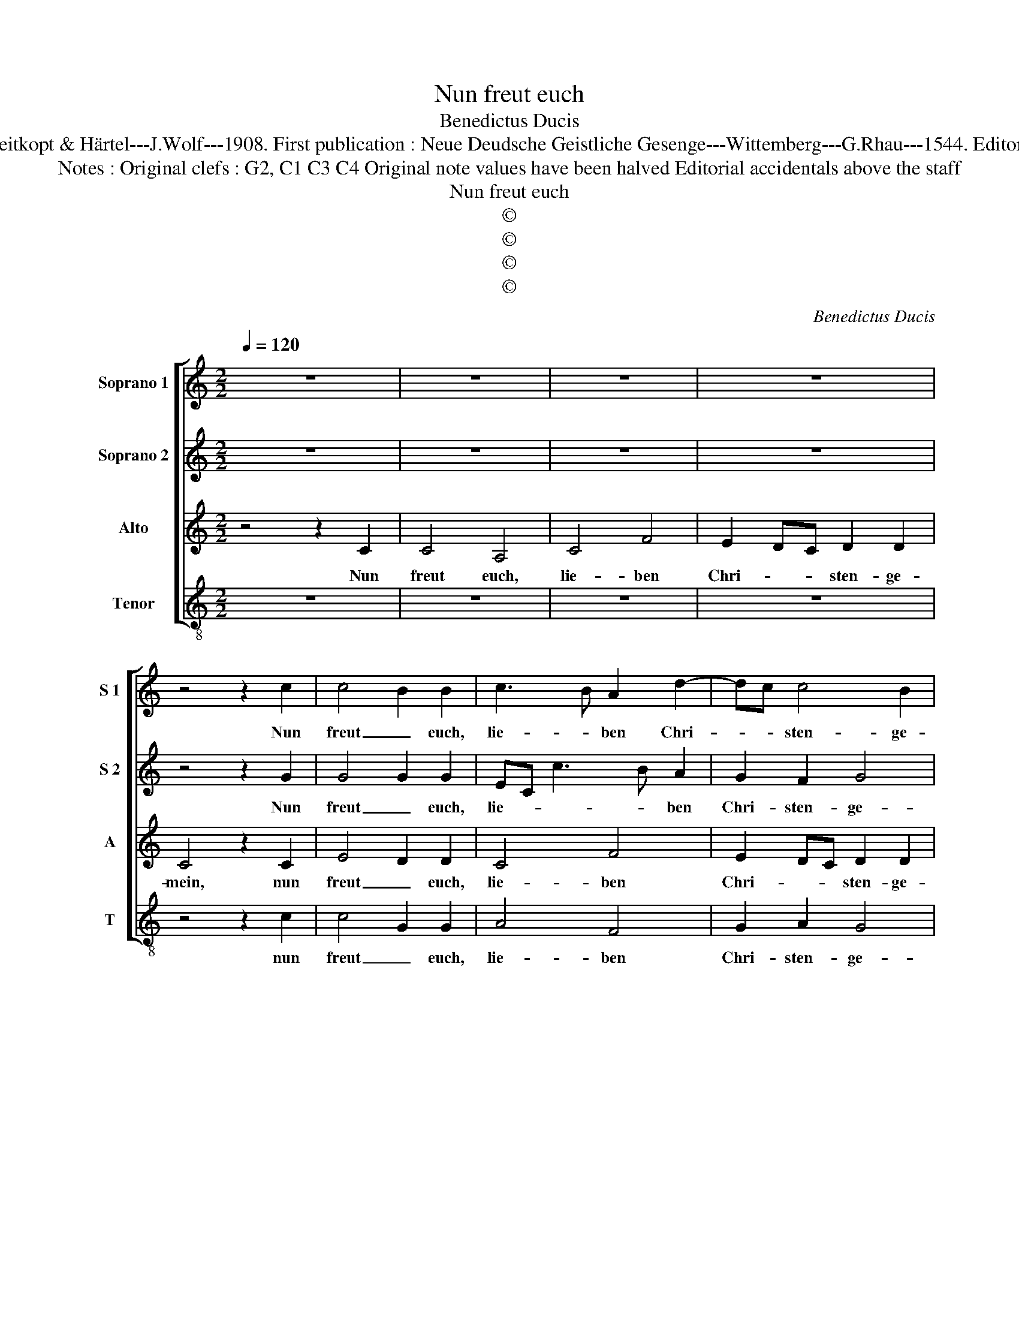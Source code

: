 X:1
T:Nun freut euch
T:Benedictus Ducis 
T:Source  : DDT 34---Leipzig---Breitkopt & Härtel---J.Wolf---1908. First publication : Neue Deudsche Geistliche Gesenge---Wittemberg---G.Rhau---1544. Editor : André Vierendeels (19/07/17).
T:Notes : Original clefs : G2, C1 C3 C4 Original note values have been halved Editorial accidentals above the staff
T:Nun freut euch
T:©
T:©
T:©
T:©
C:Benedictus Ducis
Z:©
%%score [ 1 2 3 4 ]
L:1/8
Q:1/4=120
M:2/2
K:C
V:1 treble nm="Soprano 1" snm="S 1"
V:2 treble nm="Soprano 2" snm="S 2"
V:3 treble nm="Alto" snm="A"
V:4 treble-8 nm="Tenor" snm="T"
V:1
 z8 | z8 | z8 | z8 | z4 z2 c2 | c4 B2 B2 | c3 B A2 d2- | dc c4 B2 | c8 | z8 | z8 | z8 | z4 z2 c2 | %13
w: ||||Nun|freut _ euch,|lie- * ben Chri-|* * sten- ge-|mein,||||und|
 d4 f4 | e4 d2 e2 | ed c3 B/A/cB | c8 | z8 | z8 | z8 | z4 z2 c2 | c4 B4 | c3 B A2 d2- | dc c4 B2 | %24
w: laszt uns|fröh- lich sprin-||gen,||||dasz|wir ge-|trost _ _ und|_ _ all- in-|
 c8 | z8 | z8 | z8 | z4 z2 c2 | d4 f4 | e3 d/c/ d2 e2 | ed c4 B2 | c8 | z8 | z8 | z8 | z4 z2 c2 | %37
w: ein,||||mit|Lust und|Lie- * * * be|sin- * * *|gen,||||was|
 c4 c4 | c4 z2 e2 | c2 d2 e2 dc | B8 | z8 | z8 | z8 | z4 z2 e2 | e4 f4 | edef e2 d2 | dc c4 BA | %48
w: Gott an|uns ge-|wen- * * det _|hat,||||und|sei- ne|süs- * * * * se|Wun- * der- * *|
 B8 | z8 | z8 | z8 | z4 z2 c2 | B3 c d2 d2 | e2 dc Bc d2- | dc c4 B2 | c8 |] %57
w: tat,||||gar|teur _ _ hat|ers _ _ _ _ er-|* * wor- *|ben.|
V:2
 z8 | z8 | z8 | z8 | z4 z2 G2 | G4 G2 G2 | EC c3 B A2 | G2 F2 G4 | G8 | z8 | z8 | z8 | z4 z2 G2 | %13
w: ||||Nun|freut _ euch,|lie- * * * ben|Chri- sten- ge-|mein,||||und|
 B2 B2 A3 B | c4 G4 | E2 F2 G4 | G8 | z8 | z8 | z8 | z4 z2 G2 | G4 G4 | E2 c3 B A2 | G2 F2 G4 | %24
w: laszt uns fröh- *|* lich|sprin- * *|gen,||||dasz|wir ge-|trost und _ _|all- * in-|
 G8 | z8 | z8 | z8 | z4 z2 G2 | B2 B2 A3 B | c4 G4 | E2 F2 G4 | G8 | z8 | z8 | z8 | z4 z2 C2 | %37
w: ein,||||mit|Lust und Lie- *|* be|sin- * *|gen,||||was|
 F4 E4 | F4 G3 F/G/ | A2 G4 F2 | G8 | z8 | z8 | z8 | z4 z2 c2 | c4 A4 | c6 B2 | A4 G4 | G8 | z8 | %50
w: Gott an|uns ge- * *|* wen- det|hat,||||und|sei- ne|süs- se|Wun- der-|tat,||
 z8 | z8 | z4 z2 G2 | G4 G4 | E3 F G2 A2- | A2 F2 G4 | G8 |] %57
w: ||gar|teur hat-|ers _ _ er-|* * wor-|ben.-|
V:3
 z4 z2 C2 | C4 A,4 | C4 F4 | E2 DC D2 D2 | C4 z2 C2 | E4 D2 D2 | C4 F4 | E2 DC D2 D2 | C4 z2 C2 | %9
w: Nun|freut euch,|lie- ben|Chri- * * sten- ge-|mein, nun|freut _ euch,|lie- ben|Chri- * * sten- ge-|mein und|
 D4 F4 | E4 D4 | A,4 B,4 | C4 z2 E2 | G2 G2 F3 G | A2 G3 F ED | C4 D4 | C4 z2 C2 | C4 G,4 | C4 F4 | %19
w: laszt uns|fröh- lich|sprin- *|gen, und|laszt uns fröh- *|* * * lich _|spin- *|gen, dasz|wir ge-|trost und|
 E4 D4 | C4 z2 C2 | E4 D4 | C4 F4 | E2 DC D4 | C4 z2 C2 | D4 F4 | E4 D4 | A,4 B,4 | C4 z2 E2 | %29
w: all- in-|ein, dasz|wir ge-|trost und|all- * * in-|ein, mit|Lust und|Lie- be|sin- *|gen, mit|
 G2 G2 F3 G | A2 G3 F ED | C4 D4 | C4 z2 C2 | F4 E4 | F4 G4 |"^#" G4 F4 | G4 z2 A2 | A4 G4 | %38
w: Lust und Lie- *|* * * be _|sin- *|gen, was|Gott an|uns ge-|wen- det|hat, was|Gott an|
 A2 F2 E4- | E2 D2 C4 | D4 z2 G2 | A4 F4 | G6 F2 | E4 D4 | C4 z2 G2 | A4 F4 | GFGA G2 F2 | E4 E4 | %48
w: uns ge- wen-|* * det|hat, und|sei- ne|süs- se|Wun- der-|tat, un|sei- ne|süs- * * * * se|Wun- der-|
 D4 z2 E2 | D4 G,4 | C4 D4 | E2 DC D4 | C4 z2 E2 | D4 G,4 | C4 DEFE | FEDC D4 | C8 |] %57
w: tat, gar|teur hat|er's er-|wor- * * *|ben, gar|teur hat|er's er- * * *|wor- * * * *|ben.|
V:4
 z8 | z8 | z8 | z8 | z4 z2 c2 | c4 G2 G2 | A4 F4 | G2 A2 G4 | C8 | z8 | z8 | z8 | z4 z2 c2 | %13
w: ||||nun|freut _ euch,|lie- ben|Chri- sten- ge-|mein,||||und|
 G2 G2 d4 | c4 B2 c2 | cB A2 G4 | C8 | z8 | z8 | z8 | z4 z2 c2 | c4 G4 | A4 F4 | G2 A2 G4 | C8 | %25
w: laszt uns fröh-|lich sprin- *||gen,||||dasz|wir ge-|trost und|all- * in-|ein|
 z8 | z8 | z8 | z4 z2 c2 | G2 G2 d4 | c4 B2 c2- | cB A2 G4 | C8 | z8 | z8 | z8 | z4 z2 F2 | %37
w: |||mit|Lust und Lie-|* be sin-||gen,||||was|
 FGAB c2 c2 | F4 c4- | c2 B2 A4 | G8 | z8 | z8 | z8 | z4 z2 c2 | A4 d4 | c6 d2 | A4 c4 | G8 | z8 | %50
w: Got _ _ _ _ an|uns ge|_ wen- det|hat,||||und|sei- ne|süs- se|Wun- der-|tat,||
 z8 | z8 | z4 z2 C2 | G3 A BcdB | c2 BA G2 F2 | A4 G4 | C8 |] %57
w: ||gar|teur hat ers _ _ _|_ _ _ _ er-|wor- *|ben.|

